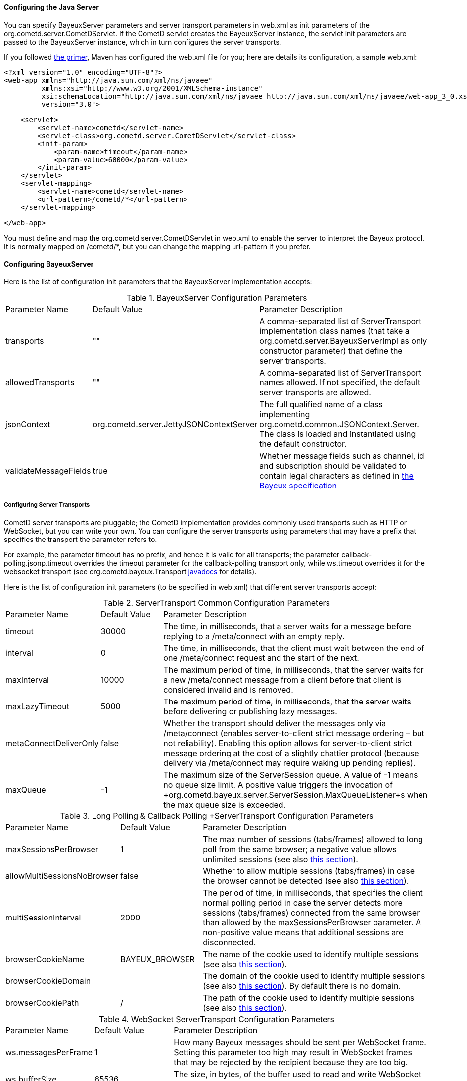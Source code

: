
[[_java_server_configuration]]
==== Configuring the Java Server

You can specify +BayeuxServer+ parameters and server transport parameters
in +web.xml+ as init parameters of the +org.cometd.server.CometDServlet+.
If the CometD servlet creates the +BayeuxServer+ instance, the servlet
init parameters are passed to the +BayeuxServer+ instance, which in turn
configures the server transports.

If you followed <<_primer,the primer>>, Maven has configured the +web.xml+
file for you; here are details its configuration, a sample +web.xml+:

====
[source,xml]
----
<?xml version="1.0" encoding="UTF-8"?>
<web-app xmlns="http://java.sun.com/xml/ns/javaee"
         xmlns:xsi="http://www.w3.org/2001/XMLSchema-instance"
         xsi:schemaLocation="http://java.sun.com/xml/ns/javaee http://java.sun.com/xml/ns/javaee/web-app_3_0.xsd"
         version="3.0">

    <servlet>
        <servlet-name>cometd</servlet-name>
        <servlet-class>org.cometd.server.CometDServlet</servlet-class>
        <init-param>
            <param-name>timeout</param-name>
            <param-value>60000</param-value>
        </init-param>
    </servlet>
    <servlet-mapping>
        <servlet-name>cometd</servlet-name>
        <url-pattern>/cometd/*</url-pattern>
    </servlet-mapping>

</web-app>
----
====

You must define and map the +org.cometd.server.CometDServlet+ in +web.xml+
to enable the server to interpret the Bayeux protocol.
It is normally mapped on +/cometd/*+, but you can change the mapping url-pattern
if you prefer.

==== Configuring +BayeuxServer+

Here is the list of configuration init parameters that the +BayeuxServer+ implementation accepts:

.+BayeuxServer+ Configuration Parameters
[cols="^2,^3,<10"]
|===
| Parameter Name
| Default Value
| Parameter Description

| transports
| ""
| A comma-separated list of +ServerTransport+ implementation class names
  (that take a +org.cometd.server.BayeuxServerImpl+ as only constructor
  parameter) that define the server transports.

| allowedTransports
| ""
| A comma-separated list of +ServerTransport+ names allowed.
  If not specified, the default server transports are allowed.

| jsonContext
| +org.cometd.server.JettyJSONContextServer+
| The full qualified name of a class implementing +org.cometd.common.JSONContext.Server+.
  The class is loaded and instantiated using the default constructor.
  
| validateMessageFields
| true
| Whether message fields such as +channel+, +id+ and +subscription+ should be
  validated to contain legal characters as defined in
  <<_bayeux_protocol_elements,the Bayeux specification>>
|===

===== Configuring Server Transports

CometD server transports are pluggable; the CometD implementation provides
commonly used transports such as HTTP or WebSocket, but you can write your own.
You can configure the server transports using parameters that may have a prefix
that specifies the transport the parameter refers to.

For example, the parameter +timeout+ has no prefix, and hence it is valid for
all transports; the parameter +callback-polling.jsonp.timeout+ overrides the
+timeout+ parameter for the +callback-polling+ transport only, while +ws.timeout+
overrides it for the +websocket+ transport (see +org.cometd.bayeux.Transport+
http://docs.cometd.org/apidocs/org/cometd/bayeux/Transport.html[javadocs] for details).

Here is the list of configuration init parameters (to be specified in +web.xml+)
that different server transports accept:

.+ServerTransport+ Common Configuration Parameters
[cols="^2,^3,<10"]
|===
| Parameter Name
| Default Value
| Parameter Description

| timeout
| 30000
| The time, in milliseconds, that a server waits for a message before replying to a
  +/meta/connect+ with an empty reply.

| interval
| 0
| The time, in milliseconds, that the client must wait between the
  end of one +/meta/connect+ request and the start of the next.

| maxInterval
| 10000
| The maximum period of time, in milliseconds, that the server waits for a new
  +/meta/connect+ message from a client before that client is considered invalid
  and is removed.

| maxLazyTimeout
| 5000
| The maximum period of time, in milliseconds, that the server waits before delivering
  or publishing lazy messages.

| metaConnectDeliverOnly
| false
| Whether the transport should deliver the messages only via +/meta/connect+
  (enables server-to-client strict message ordering – but not reliability).
  Enabling this option allows for server-to-client strict message ordering at
  the cost of a slightly chattier protocol (because delivery via +/meta/connect+
  may require waking up pending replies).
  
| maxQueue
| -1
| The maximum size of the +ServerSession+ queue. A value of -1 means no queue size limit.
  A positive value triggers the invocation of
  +org.cometd.bayeux.server.ServerSession.MaxQueueListener+s when the max queue size is exceeded.
|===

.+Long Polling & Callback Polling +ServerTransport+ Configuration Parameters
[cols="^2,^3,<10"]
|===
| Parameter Name
| Default Value
| Parameter Description

| maxSessionsPerBrowser
| 1
| The max number of sessions (tabs/frames) allowed to long poll from the same browser;
  a negative value allows unlimited sessions (see also <<_java_server_multiple_sessions,this section>>).

| allowMultiSessionsNoBrowser
| false
| Whether to allow multiple sessions (tabs/frames) in case the browser cannot be detected
  (see also <<_java_server_multiple_sessions,this section>>).

| multiSessionInterval
| 2000
| The period of time, in milliseconds, that specifies the client normal polling
  period in case the server detects more sessions (tabs/frames) connected from
  the same browser than allowed by the +maxSessionsPerBrowser+ parameter.
  A non-positive value means that additional sessions are disconnected.

| browserCookieName
| BAYEUX_BROWSER
| The name of the cookie used to identify multiple sessions (see also
  <<_java_server_multiple_sessions,this section>>).

| browserCookieDomain
|
| The domain of the cookie used to identify multiple sessions (see also
  <<_java_server_multiple_sessions,this section>>). By default there is no domain.

| browserCookiePath
| /
| The path of the cookie used to identify multiple sessions (see also
  <<_java_server_multiple_sessions,this section>>).
|===

.WebSocket +ServerTransport+ Configuration Parameters
[cols="^2,^3,<10"]
|===
| Parameter Name
| Default Value
| Parameter Description

| ws.messagesPerFrame
| 1
| How many Bayeux messages should be sent per WebSocket frame.
  Setting this parameter too high may result in WebSocket frames that may be
  rejected by the recipient because they are too big.

| ws.bufferSize
| 65536
| The size, in bytes, of the buffer used to read and write WebSocket frames.

| ws.maxMessageSize
| 65520
| The maximum size, in bytes, of an incoming WebSocket message.

| ws.idleTimeout
| 300000
| The idle timeout, in milliseconds, for the WebSocket connection.
|===

[[_java_server_configuration_advanced]]
===== Configuring the +CrossOriginFilter+

Independently from the Servlet container you are using, Jetty provides a standard, portable,
+org.eclipse.jetty.servlets.CrossOriginFilter+.
This filter implements the http://www.w3.org/TR/access-control/[Cross-Origin Resource Sharing]
specification, and allows recent browsers that implement it to perform cross-domain JavaScript
requests (see also <<_javascript_transports,the JavaScript transports section>>).

Here is an example of +web.xml+ configuration for the +CrossOriginFilter+:

====
[source,xml]
----
<?xml version="1.0" encoding="UTF-8"?>
<web-app xmlns="http://java.sun.com/xml/ns/javaee"
         xmlns:xsi="http://www.w3.org/2001/XMLSchema-instance"
         xsi:schemaLocation="http://java.sun.com/xml/ns/javaee http://java.sun.com/xml/ns/javaee/web-app_3_0.xsd"
         version="3.0">

    <servlet>
        <servlet-name>cometd</servlet-name>
        <servlet-class>org.cometd.server.CometDServlet</servlet-class>
        <init-param>
            <param-name>timeout</param-name>
            <param-value>60000</param-value>
        </init-param>
    </servlet>
    <servlet-mapping>
        <servlet-name>cometd</servlet-name>
        <url-pattern>/cometd/*</url-pattern>
    </servlet-mapping>

    <filter>
        <filter-name>cross-origin</filter-name>
        <filter-class>org.eclipse.jetty.servlets.CrossOriginFilter</filter-class>
    </filter>
    <filter-mapping>
        <filter-name>cross-origin</filter-name>
        <url-pattern>/cometd/*</url-pattern>
    </filter-mapping>

</web-app>
----
====

Refer to the http://wiki.eclipse.org/Jetty/Feature/Cross_Origin_Filter[Jetty Cross Origin Filter documentation]
for the filter configuration.

[[_java_server_configuration_servlet_30]]
===== Configuring Servlet 3 Asynchronous Features

The CometD libraries are portable across Servlet Containers because it uses
the standard Servlet 3 APIs.

To enable the Servlet 3 asynchronous features, you need to: 

* Make sure that in +web.xml+ the +version+ attribute of the +web-app+ element is 3.0 <1>.
* Add the +async-supported+ element to filters that might execute before the +CometDServlet+
  _and_ to the +CometDServlet+ itself <2>.

For example: 

====
[source,xml]
----
<?xml version="1.0" encoding="UTF-8"?>
<web-app xmlns="http://java.sun.com/xml/ns/javaee"
         xmlns:xsi="http://www.w3.org/2001/XMLSchema-instance"
         xsi:schemaLocation="http://java.sun.com/xml/ns/javaee http://java.sun.com/xml/ns/javaee/web-app_3_0.xsd"
         version="3.0">                                                                  <1>

    <servlet>
        <servlet-name>cometd</servlet-name>
        <servlet-class>org.cometd.server.CometDServlet</servlet-class>
        <async-supported>true</async-supported>                                          <2>
    </servlet>
    <servlet-mapping>
        <servlet-name>cometd</servlet-name>
        <url-pattern>/cometd/*</url-pattern>
    </servlet-mapping>

    <filter>
        <filter-name>cross-origin</filter-name>
        <filter-class>org.eclipse.jetty.servlets.CrossOriginFilter</filter-class>
        <async-supported>true</async-supported>                                          <2>
    </filter>
    <filter-mapping>
        <filter-name>cross-origin</filter-name>
        <url-pattern>/cometd/*</url-pattern>
    </filter-mapping>

</web-app>
----
====

The typical error that you get if you do not enable the Servlet 3 asynchronous
features is the following:

----
IllegalStateException: the servlet does not support async operations for this request
----

[NOTE]
====
While Jetty is configured by default with a non-blocking connector that allows
CometD to run out of the box, Tomcat 7 is not, by default, configured with a
non-blocking connector.
You must first enable the non-blocking connector in Tomcat 7 in order for CometD
to work properly.
Please refer to the http://tomcat.apache.org[Tomcat documentation] for how to
configure a non-blocking connector in Tomcat.
====

[[_java_server_configuration_channels]]
===== Configuring +ServerChannel+s

Server channels are used to broadcast messages to multiple clients, and are a
central concept of CometD (see also <<_concepts,the concepts section>>).
Class +org.cometd.bayeux.server.ServerChannel+ represents server channels;
instances of server channels can be obtained from a +BayeuxServer+ instance.

With the default security policy, server channels may be created simply by
publishing to a channel: if the channel does not exist, it is created on-the-fly.
This may open up for creation of a large number of server channel, for example
when messages are published to channels created with a random name, such as
+/topic/atyd9834o329+, and for race conditions during channel creation (since
the same server channel may be created concurrently by two remote clients
publishing to that channel at the same time).

To avoid that these transient server channels grow indefinitely and occupy a
lot of memory, the CometD server aggressively sweeps server channels, by default
every second, removing all channels that are not in use by the application anymore.

Given the above, we need to solve two problems: 

* how to atomically create and configure a server channel 
* how to avoid that channels that the application knows they will be used at a
  later time are swept prematurely

The solution offered by the CometD API for the first problem is to provide a
method that atomically creates and initializes server channels:

====
[source,java]
----
BayeuxServer bayeuxServer = ...;
MarkedReference<ServerChannel> ref = bayeuxServer.createChannelIfAbsent("/my/channel", new ServerChannel.Initializer()
{
    public void configureChannel(ConfigurableServerChannel channel)
    {
        // Here configure the channel
    }
});
----
====

Method +BayeuxServer.createChannelIfAbsent(String channelName, Initializer... initializers)+
atomically creates the channel, and returns a +MarkedReference+ that contains
the +ServerChannel+ reference and a boolean that indicates whether the channel
was created or if it existed already.
The +Initializer+ callback is called only if the channel is created by the
invocation to +BayeuxServer.createChannelIfAbsent()+.

The solution to the second problem is to configure the channel as _persistent_,
so that the sweeper does not remove the channel:

====
[source,java]
----
BayeuxServer bayeuxServer = ...;
MarkedReference<ServerChannel> ref = bayeuxServer.createChannelIfAbsent("/my/channel", new ServerChannel.Initializer()
{
    public void configureChannel(ConfigurableServerChannel channel)
    {
        channel.setPersistent(true);
    }
});
----
====

You can not only configure +ServerChannel+ instances to be persistent, but to
be _lazy_ (see also <<_java_server_lazy_messages,this section>>), you can add
listeners, and you can add +Authorizer+s (see also
<<_java_server_authorizers,the authorizers section>>).

Creating a server channel returns a +MarkedReference+ that contains
the +ServerChannel+ reference and a boolean that indicates whether the channel
was created or if it existed already:

====
[source,java]
----
BayeuxServer bayeuxServer = ...;
String channelName = "/my/channel";
MarkedReference<ServerChannel> ref = bayeuxServer.createChannelIfAbsent(channelName, new ServerChannel.Initializer()
{
    public void configureChannel(ConfigurableServerChannel channel)
    {
        channel.setPersistent(true);
    }
});

// Was the channel created atomically by this thread ?
boolean created = ref.isMarked();

// Guaranteed to never be null: either it's the channel
// just created, or it has been created concurrently
// by some other thread.
ServerChannel channel = ref.getReference();
----
====

The code above creates the channel, configures it to be persistent and then
obtains a reference to it, that is guaranteed to be non-null.

A typical error in CometD applications is to create the channel without making
it persistent, and then trying to obtain a reference to it without checking if it's null:

====
[source,java]
----
BayeuxServer bayeuxServer = ...;
String channelName = "/my/channel";

// Wrong, channel not marked as persistent, but used later
bayeuxServer.createChannelIfAbsent(channelName);

// Other application code here

ServerChannel channel = bayeuxServer.getChannel(channelName);
channel.publish(...); // May throw NullPointerException
----
====

Between the +BayeuxServer.createChannelIfAbsent()+ call and the
+BayeuxServer.getChannel()+ call there is
application code that may take a while to complete (therefore allowing the
sweeper to sweep the just created server channel), so it is always safer to
mark the channel as persistent, and when it is not needed anymore mark the
server channel as non persistent (by calling +channel.setPersistent(false)+),
to allow the sweeper to sweep it.

The server channel sweeper will sweep channels that are non-persistent, have
no subscribers, have no listeners, have no authorizers and have no children
channels, and only after these conditions are met for three consecutive sweeper passes.
